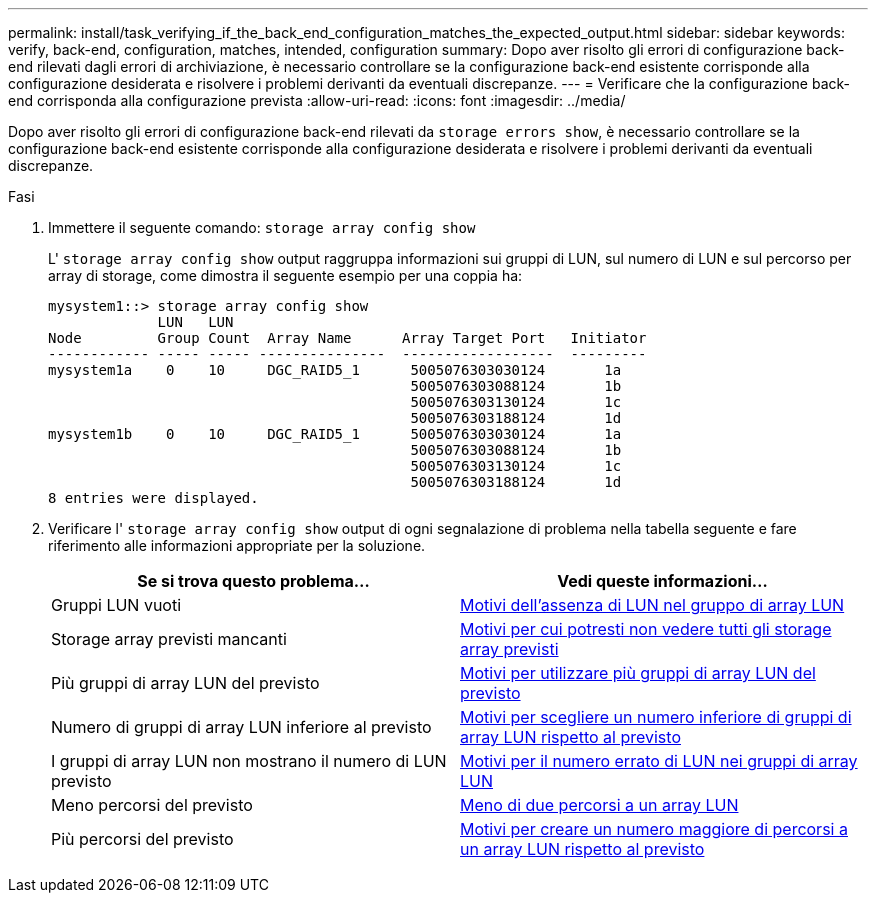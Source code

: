 ---
permalink: install/task_verifying_if_the_back_end_configuration_matches_the_expected_output.html 
sidebar: sidebar 
keywords: verify, back-end, configuration, matches, intended, configuration 
summary: Dopo aver risolto gli errori di configurazione back-end rilevati dagli errori di archiviazione, è necessario controllare se la configurazione back-end esistente corrisponde alla configurazione desiderata e risolvere i problemi derivanti da eventuali discrepanze. 
---
= Verificare che la configurazione back-end corrisponda alla configurazione prevista
:allow-uri-read: 
:icons: font
:imagesdir: ../media/


[role="lead"]
Dopo aver risolto gli errori di configurazione back-end rilevati da `storage errors show`, è necessario controllare se la configurazione back-end esistente corrisponde alla configurazione desiderata e risolvere i problemi derivanti da eventuali discrepanze.

.Fasi
. Immettere il seguente comando: `storage array config show`
+
L' `storage array config show` output raggruppa informazioni sui gruppi di LUN, sul numero di LUN e sul percorso per array di storage, come dimostra il seguente esempio per una coppia ha:

+
[listing]
----

mysystem1::> storage array config show
             LUN   LUN
Node         Group Count  Array Name      Array Target Port   Initiator
------------ ----- ----- ---------------  ------------------  ---------
mysystem1a    0    10     DGC_RAID5_1      5005076303030124       1a
                                           5005076303088124       1b
                                           5005076303130124       1c
                                           5005076303188124       1d
mysystem1b    0    10     DGC_RAID5_1      5005076303030124       1a
                                           5005076303088124       1b
                                           5005076303130124       1c
                                           5005076303188124       1d
8 entries were displayed.
----
. Verificare l' `storage array config show` output di ogni segnalazione di problema nella tabella seguente e fare riferimento alle informazioni appropriate per la soluzione.
+
|===
| Se si trova questo problema... | Vedi queste informazioni... 


 a| 
Gruppi LUN vuoti
 a| 
xref:reference_reasons_for_no_luns_in_the_array_lun_group.adoc[Motivi dell'assenza di LUN nel gruppo di array LUN]



 a| 
Storage array previsti mancanti
 a| 
xref:reference_reasons_storage_arrays_are_missing_from_command_output.adoc[Motivi per cui potresti non vedere tutti gli storage array previsti]



 a| 
Più gruppi di array LUN del previsto
 a| 
xref:reference_reasons_for_more_array_lun_groups_than_expected.adoc[Motivi per utilizzare più gruppi di array LUN del previsto]



 a| 
Numero di gruppi di array LUN inferiore al previsto
 a| 
xref:reference_reasons_for_fewer_array_lun_groups_than_expected.adoc[Motivi per scegliere un numero inferiore di gruppi di array LUN rispetto al previsto]



 a| 
I gruppi di array LUN non mostrano il numero di LUN previsto
 a| 
xref:reference_reasons_for_the_incorrect_number_of_luns_in_array_lun_groups.adoc[Motivi per il numero errato di LUN nei gruppi di array LUN]



 a| 
Meno percorsi del previsto
 a| 
xref:reference_fewer_than_two_paths_to_an_array_lun.adoc[Meno di due percorsi a un array LUN]



 a| 
Più percorsi del previsto
 a| 
xref:reference_reasons_for_more_paths_to_an_array_lun_than_expected.adoc[Motivi per creare un numero maggiore di percorsi a un array LUN rispetto al previsto]

|===

